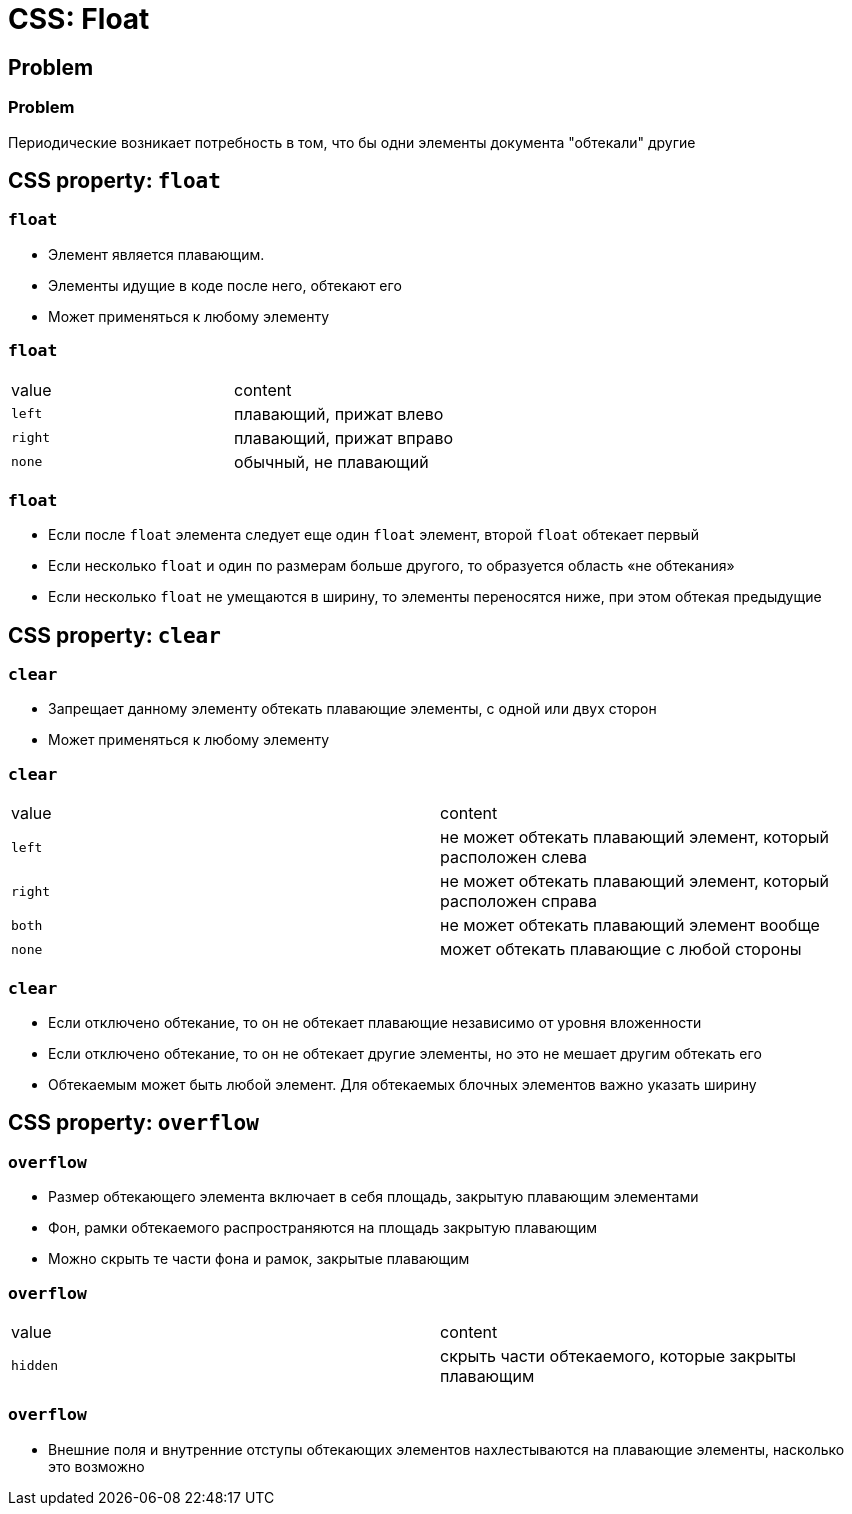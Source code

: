 = CSS: Float

== Problem

=== Problem

[.fragmnet]
Периодические возникает потребность в том, что бы одни элементы документа "обтекали" другие

== CSS property: `float`

=== `float`

[.step]
* Элемент является плавающим.
* Элементы идущие в коде после него, обтекают его
* Может применяться к любому элементу

=== `float`

|===
|value|content
|`left`|плавающий, прижат влево
|`right`|плавающий, прижат вправо
|`none`|обычный, не плавающий
|===


=== `float`

[.step]
* Если после `float` элемента следует еще один `float` элемент, второй `float` обтекает первый
* Если несколько `float` и один по размерам больше другого, то образуется область «не обтекания»
* Если несколько `float` не умещаются в ширину, то элементы переносятся ниже, при этом обтекая предыдущие

== CSS property: `clear`

=== `clear`

[.step]
* Запрещает данному элементу обтекать плавающие элементы, с одной или двух сторон
* Может применяться к любому элементу

=== `clear`

|===
|value|content
|`left`|не может обтекать плавающий элемент, который расположен слева
|`right`|не может обтекать плавающий элемент, который расположен справа
|`both`|не может обтекать плавающий элемент вообще
|`none`|может обтекать плавающие с любой стороны
|===

=== `clear`

[.step]
* Если отключено обтекание, то он не обтекает плавающие независимо от уровня вложенности
* Если отключено обтекание, то он не обтекает другие элементы, но это не мешает другим обтекать его
* Обтекаемым может быть любой элемент. Для обтекаемых блочных элементов важно указать ширину

== CSS property: `overflow`

=== `overflow`

[.step]
* Размер обтекающего элемента включает в себя площадь, закрытую плавающим элементами
* Фон, рамки обтекаемого распространяются на площадь закрытую плавающим
* Можно скрыть те части фона и рамок, закрытые плавающим

=== `overflow`

|===
|value|content
|`hidden`|скрыть части обтекаемого, которые закрыты плавающим
|===

=== `overflow`

[.step]
* Внешние поля и внутренние отступы обтекающих элементов нахлестываются на плавающие элементы, насколько это возможно
